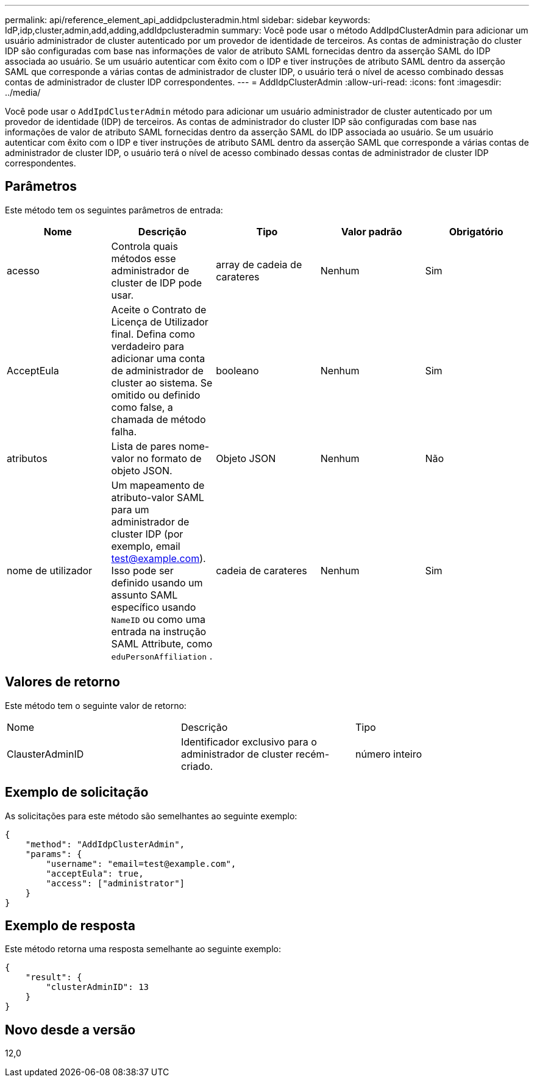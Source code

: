 ---
permalink: api/reference_element_api_addidpclusteradmin.html 
sidebar: sidebar 
keywords: IdP,idp,cluster,admin,add,adding,addIdpclusteradmin 
summary: Você pode usar o método AddIpdClusterAdmin para adicionar um usuário administrador de cluster autenticado por um provedor de identidade de terceiros. As contas de administração do cluster IDP são configuradas com base nas informações de valor de atributo SAML fornecidas dentro da asserção SAML do IDP associada ao usuário. Se um usuário autenticar com êxito com o IDP e tiver instruções de atributo SAML dentro da asserção SAML que corresponde a várias contas de administrador de cluster IDP, o usuário terá o nível de acesso combinado dessas contas de administrador de cluster IDP correspondentes. 
---
= AddIdpClusterAdmin
:allow-uri-read: 
:icons: font
:imagesdir: ../media/


[role="lead"]
Você pode usar o `AddIpdClusterAdmin` método para adicionar um usuário administrador de cluster autenticado por um provedor de identidade (IDP) de terceiros. As contas de administrador do cluster IDP são configuradas com base nas informações de valor de atributo SAML fornecidas dentro da asserção SAML do IDP associada ao usuário. Se um usuário autenticar com êxito com o IDP e tiver instruções de atributo SAML dentro da asserção SAML que corresponde a várias contas de administrador de cluster IDP, o usuário terá o nível de acesso combinado dessas contas de administrador de cluster IDP correspondentes.



== Parâmetros

Este método tem os seguintes parâmetros de entrada:

|===
| Nome | Descrição | Tipo | Valor padrão | Obrigatório 


 a| 
acesso
 a| 
Controla quais métodos esse administrador de cluster de IDP pode usar.
 a| 
array de cadeia de carateres
 a| 
Nenhum
 a| 
Sim



 a| 
AcceptEula
 a| 
Aceite o Contrato de Licença de Utilizador final. Defina como verdadeiro para adicionar uma conta de administrador de cluster ao sistema. Se omitido ou definido como false, a chamada de método falha.
 a| 
booleano
 a| 
Nenhum
 a| 
Sim



 a| 
atributos
 a| 
Lista de pares nome-valor no formato de objeto JSON.
 a| 
Objeto JSON
 a| 
Nenhum
 a| 
Não



 a| 
nome de utilizador
 a| 
Um mapeamento de atributo-valor SAML para um administrador de cluster IDP (por exemplo, email test@example.com). Isso pode ser definido usando um assunto SAML específico usando `NameID` ou como uma entrada na instrução SAML Attribute, como `eduPersonAffiliation` .
 a| 
cadeia de carateres
 a| 
Nenhum
 a| 
Sim

|===


== Valores de retorno

Este método tem o seguinte valor de retorno:

|===


| Nome | Descrição | Tipo 


 a| 
ClausterAdminID
 a| 
Identificador exclusivo para o administrador de cluster recém-criado.
 a| 
número inteiro

|===


== Exemplo de solicitação

As solicitações para este método são semelhantes ao seguinte exemplo:

[listing]
----
{
    "method": "AddIdpClusterAdmin",
    "params": {
        "username": "email=test@example.com",
        "acceptEula": true,
        "access": ["administrator"]
    }
}
----


== Exemplo de resposta

Este método retorna uma resposta semelhante ao seguinte exemplo:

[listing]
----
{
    "result": {
        "clusterAdminID": 13
    }
}
----


== Novo desde a versão

12,0
